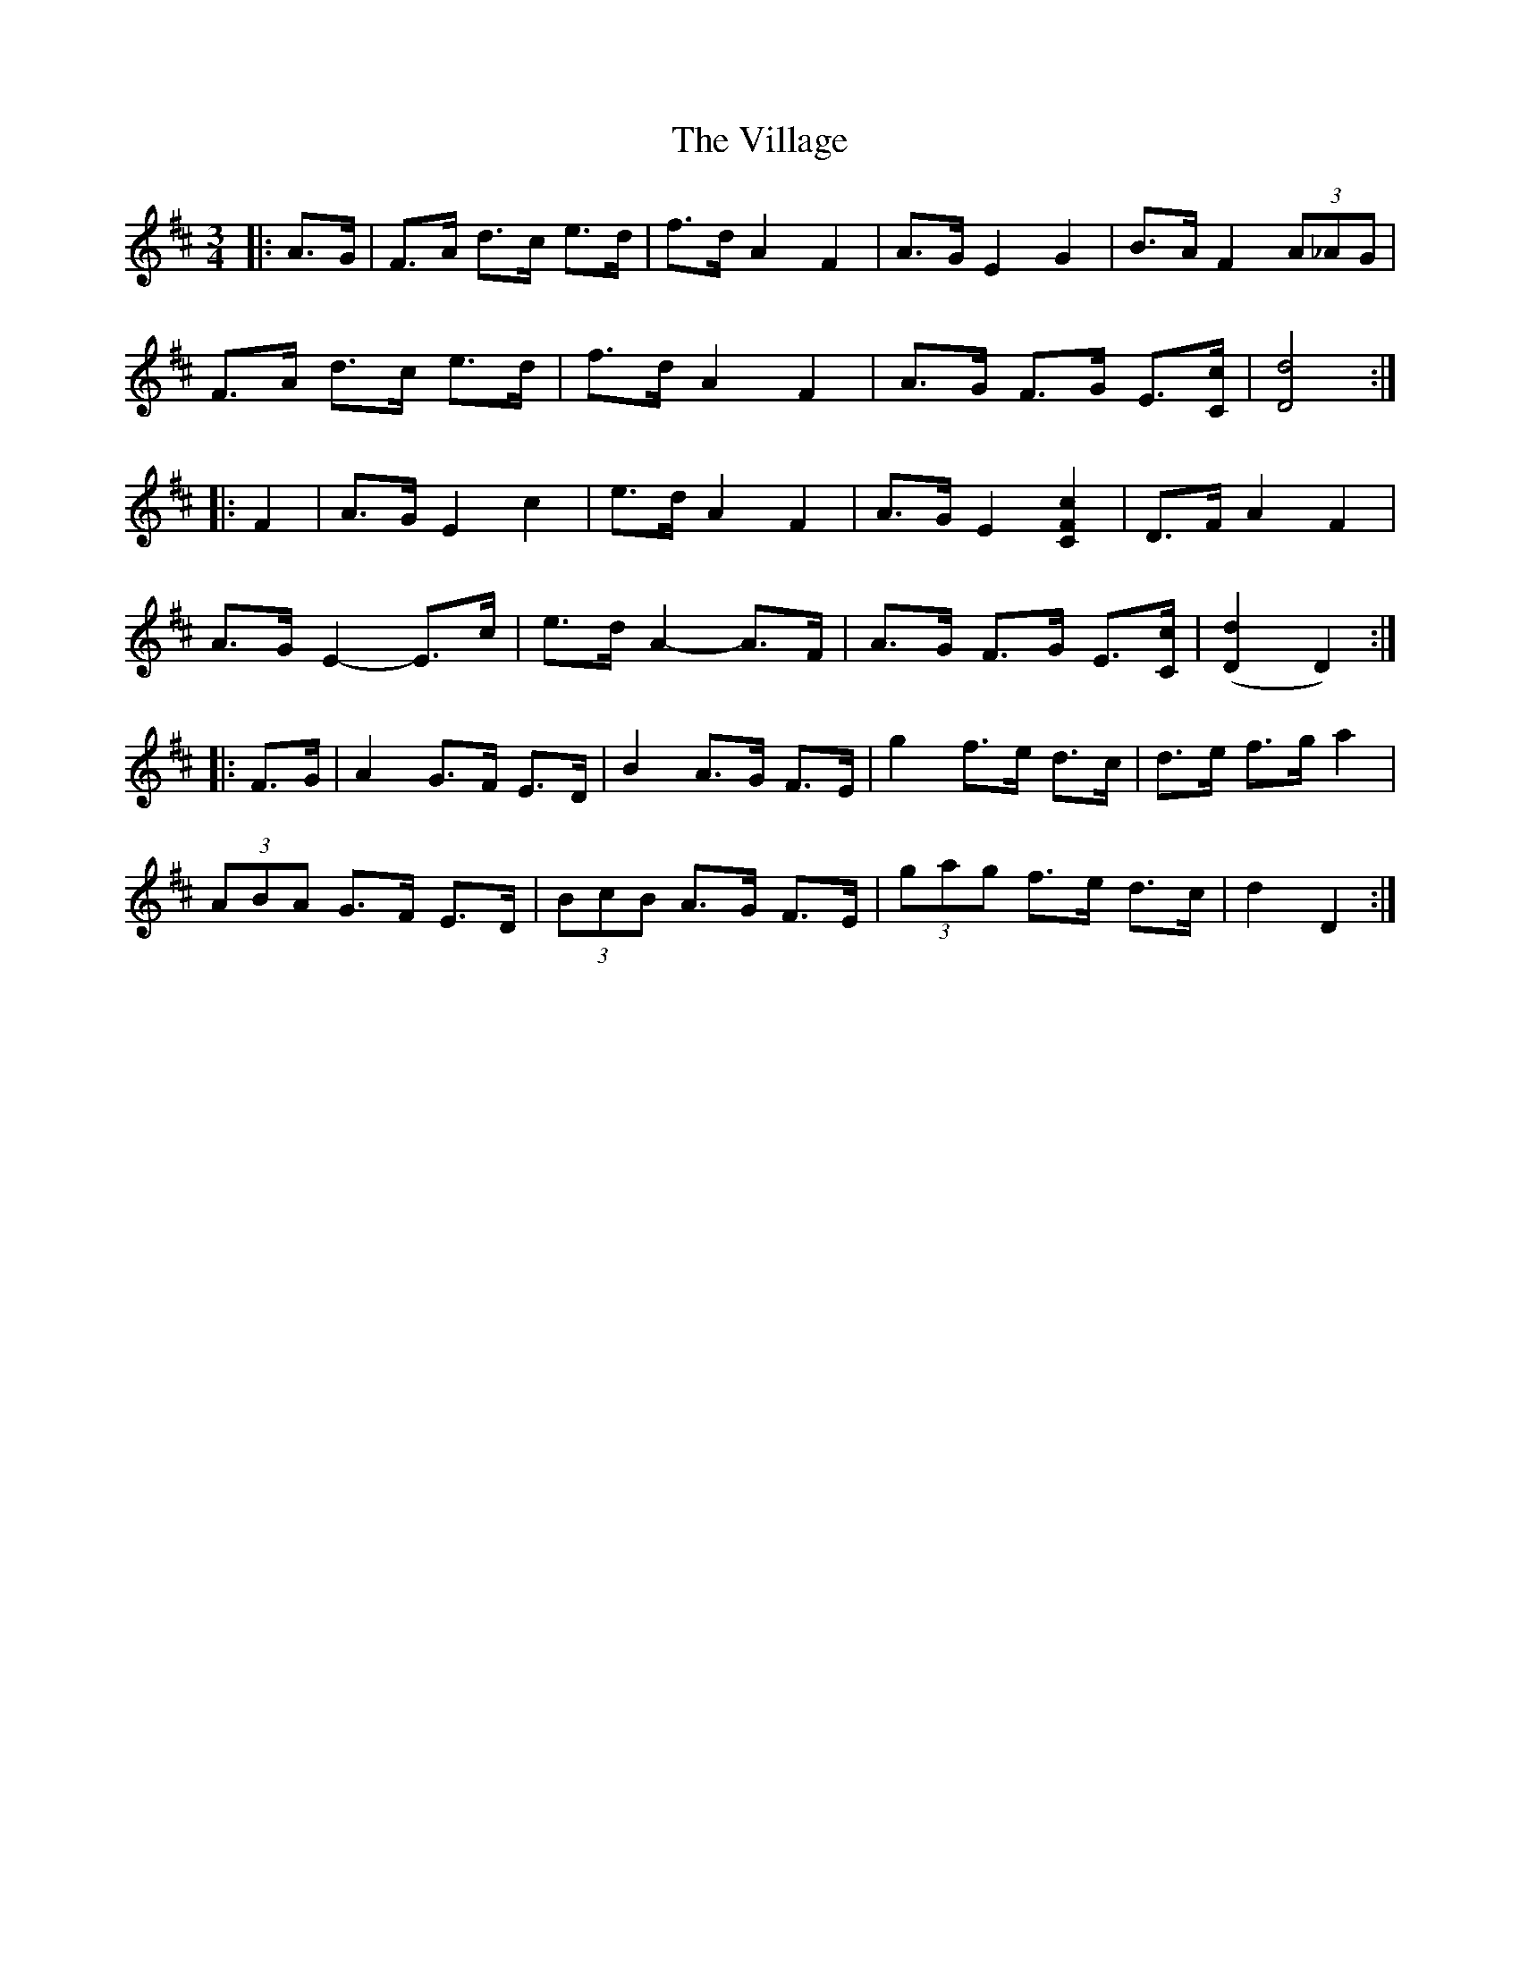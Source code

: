 X: 41829
T: Village, The
R: mazurka
M: 3/4
K: Dmajor
|:A>G|F>A d>c e>d|f>d A2 F2|A>G E2 G2|B>A F2 (3A_AG|
F>A d>c e>d|f>d A2 F2|A>G F>G E3/2[C/c/]|[D4d4]:|
|:F2|A>G E2 c2|e>d A2 F2|A>G E2 [C2F2c2]|D>F A2 F2|
A>G E2- E>c|e>d A2- A>F|A>G F>G E3/2[C/c/]|([D2d2] D2):|
|:F>G|A2 G>F E>D|B2 A>G F>E|g2 f>e d>c|d>e f>g a2|
(3ABA G>F E>D|(3BcB A>G F>E|(3gag f>e d>c|d2 D2:|

